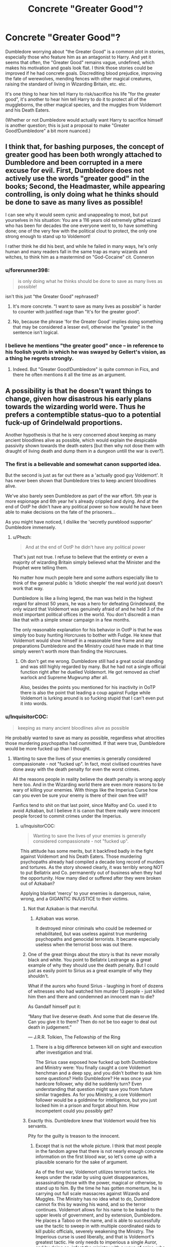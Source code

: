 #+TITLE: Concrete "Greater Good"?

* Concrete "Greater Good"?
:PROPERTIES:
:Author: Starfox5
:Score: 18
:DateUnix: 1486135220.0
:DateShort: 2017-Feb-03
:END:
Dumbledore worrying about "the Greater Good" is a common plot in stories, especially those who feature him as an antagonist to Harry. And yet it seems that often, the "Greater Good" remains vague, undefined, which makes his motivation and goals look flat. I think those stories could be improved if he had concrete goals. Discrediting blood prejudice, improving the fate of werewolves, mending fences with other magical creatures, raising the standard of living in Wizarding Britain, etc. etc.

It's one thing to hear him tell Harry to risk/sacrifice his life "for the greater good", it's another to hear him tell Harry to do it to protect all of the muggleborns, the other magical species, and the muggles from Voldemort and his Death Eaters.

(Whether or not Dumbledore would actually want Harry to sacrifice himself is another question; this is just a proposal to make "Greater Good!Dumbledore" a bit more nuanced.)


** I think that, for bashing purposes, the concept of greater good has been both wrongly attached to Dumbledore and been corrupted in a mere excuse for evil. First, Dumbledore does not actively use the words "greater good" in the books; Second, the Headmaster, while appearing controlling, is only doing what he thinks should be done to save as many lives as possible!

I can see why it would seem cynic and unappealing to most, but put yourselves in his situation: You are a 116 years old extremely gifted wizard who has been for decades the one everyone went to, to have something done; one of the very few with the political clout to protect, the only one strong enough to stand up to Voldemort!

I rather think he did his best, and while he failed in many ways, he's only human and many readers fall in the same trap as many wizards and witches, to think him as a mastermind on "God-Cocaine" cit. Conneron
:PROPERTIES:
:Author: Jfoodsama
:Score: 24
:DateUnix: 1486140808.0
:DateShort: 2017-Feb-03
:END:

*** u/forerunner398:
#+begin_quote
  is only doing what he thinks should be done to save as many lives as possible!
#+end_quote

isn't this just "the Greater Good" rephrased?
:PROPERTIES:
:Author: forerunner398
:Score: 9
:DateUnix: 1486145058.0
:DateShort: 2017-Feb-03
:END:

**** It's more concrete. "I want to save as many lives as possible" is harder to counter with justified rage than "It's for the greater good".
:PROPERTIES:
:Author: Starfox5
:Score: 16
:DateUnix: 1486147212.0
:DateShort: 2017-Feb-03
:END:


**** No, because the phrase 'for the Greater Good' implies doing something that may be considered a lesser evil, otherwise the "greater" in the sentence isn't logical.
:PROPERTIES:
:Author: Zeikos
:Score: 4
:DateUnix: 1486160208.0
:DateShort: 2017-Feb-04
:END:


*** I believe he mentions "the greater good" once -- in reference to his foolish youth in which he was swayed by Gellert's vision, as a thing he regrets strongly.
:PROPERTIES:
:Score: 6
:DateUnix: 1486151833.0
:DateShort: 2017-Feb-03
:END:

**** Indeed. But "Greater Good!Dumbledore" is quite common in Fics, and there he often mentions it all the time as an argument.
:PROPERTIES:
:Author: Starfox5
:Score: 7
:DateUnix: 1486159402.0
:DateShort: 2017-Feb-04
:END:


** A possibility is that he doesn't want things to change, given how disastrous his early plans towards the wizarding world were. Thus he prefers a contemptible status-quo to a potential fuck-up of Grindelwald proportions.

Another hypothesis is that he is very concerned about keeping as many ancient bloodlines alive as possible, which would explain the despicable passivity shown towards the death eaters [but then why not dose them with draught of living death and dump them in a dungeon untill the war is over?].
:PROPERTIES:
:Author: T0lias
:Score: 10
:DateUnix: 1486141390.0
:DateShort: 2017-Feb-03
:END:

*** The first is a believable and somewhat canon supported idea.

But the second is just as far out there as a 'actually good guy Voldemort'. It has never been shown that Dumbledore tries to keep ancient bloodlines alive.

We've also barely seen Dumbledore as part of the war effort. 5th year is more espionage and 6th year he's already crippled and dying. And at the end of OotP he didn't have any political power so how would he have been able to make decisions on the fate of the prisoners...

As you might have noticed, I dislike the 'secretly pureblood supporter' Dumbledore immensely.
:PROPERTIES:
:Author: Aegorm
:Score: 14
:DateUnix: 1486145599.0
:DateShort: 2017-Feb-03
:END:

**** u/Phezh:
#+begin_quote
  And at the end of OotP he didn't have any political power
#+end_quote

That's just not true. I refuse to believe that the entirety or even a majority of wizarding Britain simply believed what the Minister and the Prophet were telling them.

No matter how much people here and some authors especially like to think of the general public is 'idiotic sheeple' the real world just doesn't work that way.

Dumbledore is like a living legend, the man was held in the highest regard for almost 50 years, he was a hero for defeating Grindelwald, the only wizard that Voldemort was genuinely afraid of and he held 3 of the most important political offices in the world. You don't discredit a man like that with a simple smear campaign in a few months.

The only reasonable explanation for his behavior in OotP is that he was simply too busy hunting Horcruxes to bother with Fudge. He knew that Voldemort would show himself in a reasonable time frame and any preparations Dumbledore and the Ministry could have made in that time simply weren't worth more than finding the Horcruxes.
:PROPERTIES:
:Author: Phezh
:Score: 8
:DateUnix: 1486158637.0
:DateShort: 2017-Feb-04
:END:

***** Oh don't get me wrong. Dumbledore still had a great social standing and was still highly regarded by many. But he had not a single official function right after he duelled Voldemort. He got removed as chief warlock and Supreme Mugwump after all.

Also, besides the points you mentioned for his inactivity in OoTP there is also the point that leading a coup against Fudge while Voldemort is lurking around is so fucking stupid that I can't even put it into words.
:PROPERTIES:
:Author: Aegorm
:Score: 5
:DateUnix: 1486161866.0
:DateShort: 2017-Feb-04
:END:


*** u/InquisitorCOC:
#+begin_quote
  keeping as many ancient bloodlines alive as possible
#+end_quote

He probably wanted to save as many as possible, regardless what atrocities those murdering psychopaths had committed. If that were true, Dumbledore would be more fucked up than I thought.
:PROPERTIES:
:Author: InquisitorCOC
:Score: -6
:DateUnix: 1486142739.0
:DateShort: 2017-Feb-03
:END:

**** Wanting to save the lives of your enemies is generally considered compassionate - not "fucked up". In fact, most civilised countries have done away with the death penalty for even the worst crimes.

All the reasons people in reality believe the death penalty is wrong apply here too. And in the Wizarding world there are even more reasons to be wary of killing your enemies. With things like the Imperius Curse how can you even be sure your enemy is there of their own free will?

Fanfics tend to shit on that last point, since Malfoy and Co. used it to avoid Azkaban, but I believe it is canon that there really were innocent people forced to commit crimes under the Imperius.
:PROPERTIES:
:Author: Min_Incarnate
:Score: 15
:DateUnix: 1486147574.0
:DateShort: 2017-Feb-03
:END:

***** u/InquisitorCOC:
#+begin_quote
  Wanting to save the lives of your enemies is generally considered compassionate - not "fucked up".
#+end_quote

This attitude has some merits, but it backfired badly in the fight against Voldemort and his Death Eaters. Those murdering psychopaths already had compiled a decade long record of murders and tortures. As the story showed clearly, it was terribly wrong NOT to put Bellatrix and Co. permanently out of business when they had the opportunity. How many died or suffered after they were broken out of Azkaban?

Applying blanket 'mercy' to your enemies is dangerous, naive, wrong, and a GIGANTIC INJUSTICE to their victims.
:PROPERTIES:
:Author: InquisitorCOC
:Score: 6
:DateUnix: 1486147983.0
:DateShort: 2017-Feb-03
:END:

****** Not that Azkaban is that merciful.
:PROPERTIES:
:Score: 5
:DateUnix: 1486152332.0
:DateShort: 2017-Feb-03
:END:

******* Azkaban was worse.

It destroyed minor criminals who could be redeemed or rehabilitated, but was useless against true murdering psychopaths and genocidal terrorists. It became especially useless when the terrorist boss was out there.
:PROPERTIES:
:Author: InquisitorCOC
:Score: 7
:DateUnix: 1486157574.0
:DateShort: 2017-Feb-04
:END:


****** One of the great things about the story is that its never morally black and white. You point to Bellatrix Lestrange as a great example of why they should use the death penalty. But I could just as easily point to Sirius as a great example of why they shouldn't.

What if the aurors who found Sirius - laughing in front of dozens of witnesses who had watched him murder 13 people - just killed him then and there and condemned an innocent man to die?

As Gandalf himself put it:

“Many that live deserve death. And some that die deserve life. Can you give it to them? Then do not be too eager to deal out death in judgement.”

― J.R.R. Tolkien, The Fellowship of the Ring
:PROPERTIES:
:Author: Min_Incarnate
:Score: 3
:DateUnix: 1486163191.0
:DateShort: 2017-Feb-04
:END:

******* There is a big difference between kill on sight and execution after investigation and trial.

The Sirius case exposed how fucked up both Dumbledore and Ministry were: You finally caught a core Voldemort henchman and a deep spy, and you didn't bother to ask him some questions? Hello Dumbledore? He was once your hardcore follower, why did he suddenly turn? Even understanding that question might save you from future similar tragedies. As for you Ministry, a core Voldemort follower would be a goldmine for intelligence, but you just locked him in a prison and forgot about him. How incompetent could you possibly get?
:PROPERTIES:
:Author: InquisitorCOC
:Score: 6
:DateUnix: 1486164347.0
:DateShort: 2017-Feb-04
:END:


****** Exactly this. Dumbledore knew that Voldemort would free his servants.

Pity for the guilty is treason to the innocent.
:PROPERTIES:
:Author: T0lias
:Score: -3
:DateUnix: 1486151426.0
:DateShort: 2017-Feb-03
:END:

******* Except that is not the whole picture. I think that most people in the fandom agree that there is not nearly enough concrete information on the first blood war, so let's come up with a plausible scenario for the sake of argument.

As of the first war, Voldemort utilizes terrorist tactics. He keeps under the radar by using quiet disappearances, assassinating those with the power, magical or otherwise, to stand up to him. By the time he has gotten momentum, he is carrying out full scale massacres against Wizards and Muggles. The Ministry has no idea what to do, Dumbledore cannot fix this by waving his wand, and so the terror continues. Voldemort allows for his name to be leaked to the upper levels of government, and by extension, Dumbledore. He places a Taboo on the name, and is able to successfully use the tactic to sweep in with multiple coordinated raids to kill public officials, severely weakening the Ministry. The Imperious curse is used liberally, and that is Voldemort's greatest tactic. He only needs to imperious a single Auror, and by doing so, infect the ministry with a wave of spies, who actively pass information, and sabatoge operations. The Department of Mysteries is immune at first, but falls with the recruitment of Augustus Rookwood. There are three circles to the Death Eaters. The Inner Circle are the leiutenants, strategists, and the Death Eater High Command. The second circle consists of marked death eaters, who aren't crucial to the operations. The third circle is the cannon fodder, werewolves, inferior and imperioused wizards. Except in certain situations, the Inner Circle never see combat. Instead, kill squads are sent out, groups of third circle operatives directed by second circle operatives, all of which are compartmentalized.

Now, let's look at the effects this would have. Literally anyone could be a traitor. And all those traitors and spies could also be innocent. Frankly, Voldemort could run his operation with perhaps only 10 people, and simply have a network of imperioused fighters. After all, the imperious cannot be detected. There were two times that execution was a serious possibility canonically. Just after the war ended, and right after Voldemort's resurrection. After the war ended, they had swept in, and dismantled a lot of Voldemort's power structure. You then have loads of people, of whom maybe 10% are actually guilty. You cannot execute them all, and there is no way to prove guilt in that situation. So you jail the obvious ones, and just leave it at that. They could have killed them all, but given public perception, not only would it do no good, but it would set a very bad precedent and create a potential scandal, if it ever came out that they had executed an imperious victim.

After Voldemort was resurrected, Dumbledore really couldn't do anything without having a bad time. Even without him trying to execute prisoners, canonically he was ousted from literally all of his positions. He could well have been thrown in jail himself, and almost was.

TLDR:Canon does not explain enough about the situation to judge it, and from the facts presented, one could easily come up with a canon compliant scenario which explains the reasoning. Yes, you can paint Dumbledore are evil or obsessed with second chances, but there is not nearly enough evidence for that to stand up on its own.
:PROPERTIES:
:Author: Dorgamund
:Score: 4
:DateUnix: 1486168857.0
:DateShort: 2017-Feb-04
:END:


***** u/Conneron:
#+begin_quote
  All the reasons people in reality believe the death penalty is wrong apply here too.
#+end_quote

This will probably make no sense without context, but thank you. You just inspired the next 10 chapters of my story with that one line.
:PROPERTIES:
:Author: Conneron
:Score: 3
:DateUnix: 1486173113.0
:DateShort: 2017-Feb-04
:END:

****** It's not true though. In the Wizarding World, they have proof of the existence of souls and an afterlife. See: dementors and the resurrection stone. In such a case, where you know that the person in question has not just ceased to exist, then the death penalty is far less of an issue. In fact, dealing out death in war is far less of an issue. I would even say that the death penalty is better than life imprisonment in that case.

But what I'd really like to know is if insane people like Frank and Alice Longbottom are still insane in their afterlife.
:PROPERTIES:
:Author: Aoloach
:Score: 1
:DateUnix: 1486188305.0
:DateShort: 2017-Feb-04
:END:


** Whenever I read Dumbledore bashing fics, I always see that they end up referring to the Greater Good as 'what is good for Dumbledore' which just seems oxymoronic.
:PROPERTIES:
:Author: Conneron
:Score: 1
:DateUnix: 1486174538.0
:DateShort: 2017-Feb-04
:END:


** I'm pretty sure the greater good that fanfic Dumbledore is trying to work towards is making sure Voldemort is stopped, no matter the consequences involved.
:PROPERTIES:
:Author: Johnsmitish
:Score: 1
:DateUnix: 1486193426.0
:DateShort: 2017-Feb-04
:END:
